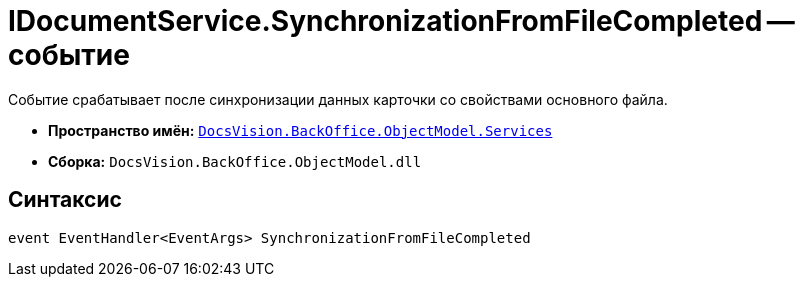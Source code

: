 = IDocumentService.SynchronizationFromFileCompleted -- событие

Событие срабатывает после синхронизации данных карточки со свойствами основного файла.

* *Пространство имён:* `xref:api/DocsVision/BackOffice/ObjectModel/Services/Services_NS.adoc[DocsVision.BackOffice.ObjectModel.Services]`
* *Сборка:* `DocsVision.BackOffice.ObjectModel.dll`

== Синтаксис

[source,csharp]
----
event EventHandler<EventArgs> SynchronizationFromFileCompleted
----
